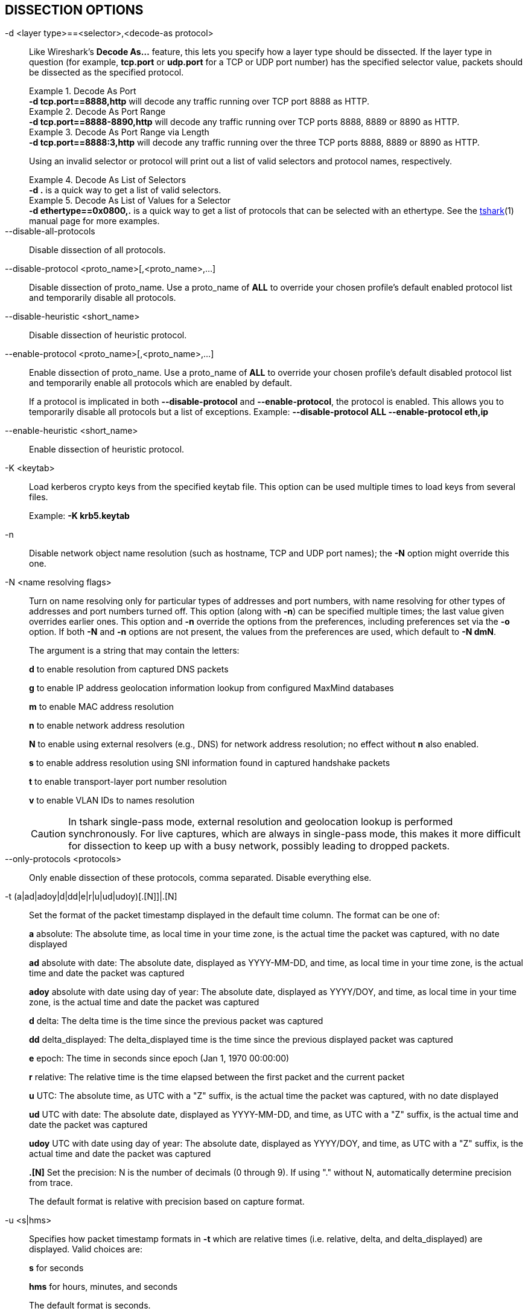 == DISSECTION OPTIONS

// tag::decode_as[]
[#decode_as]
-d  <layer type>==<selector>,<decode-as protocol>::
+
--
Like Wireshark's *Decode As...* feature, this lets you specify how a
layer type should be dissected.  If the layer type in question (for example,
*tcp.port* or *udp.port* for a TCP or UDP port number) has the specified
selector value, packets should be dissected as the specified protocol.

.Decode As Port
[example]
*-d tcp.port==8888,http* will decode any traffic running over
TCP port 8888 as HTTP.

// tag::tshark[]
.Decode As Port Range
[example]
*-d tcp.port==8888-8890,http* will decode any traffic running
over TCP ports 8888, 8889 or 8890 as HTTP.

.Decode As Port Range via Length
[example]
*-d tcp.port==8888:3,http* will decode any traffic running over
the three TCP ports 8888, 8889 or 8890 as HTTP.

Using an invalid selector or protocol will print out a list of valid selectors
and protocol names, respectively.

.Decode As List of Selectors
[example]
*-d .* is a quick way to get a list of valid selectors.

.Decode As List of Values for a Selector
[example]
*-d ethertype==0x0800,.* is a quick way to get a list of protocols
that can be selected with an ethertype.
// end::tshark[]
// tag::not_tshark[]
See the xref:tshark.html#decode_as[tshark](1) manual page for more examples.
// end::not_tshark[]
--
// end::decode_as[]

--disable-all-protocols::
Disable dissection of all protocols.

--disable-protocol <proto_name>[,<proto_name>,...]::
Disable dissection of proto_name.
Use a proto_name of *ALL* to override
your chosen profile's default enabled protocol list and temporarily
disable all protocols.

--disable-heuristic <short_name>::
Disable dissection of heuristic protocol.

--enable-protocol <proto_name>[,<proto_name>,...]::
+
--
Enable dissection of proto_name.
Use a proto_name of *ALL* to override
your chosen profile's default disabled protocol list and temporarily
enable all protocols which are enabled by default.

If a protocol is implicated in both *--disable-protocol*
and *--enable-protocol*, the protocol is enabled. This allows you to
temporarily disable all protocols but a list of exceptions.
Example: *--disable-protocol ALL --enable-protocol eth,ip*
--

--enable-heuristic <short_name>::
Enable dissection of heuristic protocol.

-K  <keytab>::
+
--
Load kerberos crypto keys from the specified keytab file.
This option can be used multiple times to load keys from several files.

Example: *-K krb5.keytab*
--

-n::
Disable network object name resolution (such as hostname, TCP and UDP port
names); the *-N* option might override this one.

-N  <name resolving flags>::
+
--
Turn on name resolving only for particular types of addresses and port
numbers, with name resolving for other types of addresses and port
numbers turned off.  This option (along with *-n*) can be specified
multiple times; the last value given overrides earlier ones. This option
and *-n* override the options from the preferences, including preferences
set via the *-o* option. If both *-N* and *-n* options are not present,
the values from the preferences are used, which default to *-N dmN*.

The argument is a string that may contain the letters:

*d* to enable resolution from captured DNS packets

*g* to enable IP address geolocation information lookup from configured
MaxMind databases

*m* to enable MAC address resolution

*n* to enable network address resolution

*N* to enable using external resolvers (e.g., DNS) for network address
resolution; no effect without *n* also enabled.

*s* to enable address resolution using SNI information found in captured
handshake packets

*t* to enable transport-layer port number resolution

*v* to enable VLAN IDs to names resolution

// tag::tshark[]
[CAUTION]
In tshark single-pass mode, external resolution and geolocation lookup is
performed synchronously. For live captures, which are always in single-pass
mode, this makes it more difficult for dissection to keep up with a busy
network, possibly leading to dropped packets.
// end::tshark[]
--

--only-protocols <protocols>::
Only enable dissection of these protocols, comma separated. Disable everything else.

-t  (a|ad|adoy|d|dd|e|r|u|ud|udoy)[.[N]]|.[N]::
+
--
Set the format of the packet timestamp displayed in the default time
column.  The format can be one of:

*a* absolute: The absolute time, as local time in your time zone,
is the actual time the packet was captured, with no date displayed

*ad* absolute with date: The absolute date, displayed as YYYY-MM-DD,
and time, as local time in your time zone, is the actual time and date
the packet was captured

*adoy* absolute with date using day of year: The absolute date,
displayed as YYYY/DOY, and time, as local time in your time zone,
is the actual time and date the packet was captured

*d* delta: The delta time is the time since the previous packet was
captured

*dd* delta_displayed: The delta_displayed time is the time since the
previous displayed packet was captured

*e* epoch: The time in seconds since epoch (Jan 1, 1970 00:00:00)

*r* relative: The relative time is the time elapsed between the first packet
and the current packet

*u* UTC: The absolute time, as UTC with a "Z" suffix, is the actual time
the packet was captured, with no date displayed

*ud* UTC with date: The absolute date, displayed as YYYY-MM-DD,
and time, as UTC with a "Z" suffix, is the actual time and date the packet
was captured

*udoy* UTC with date using day of year: The absolute date, displayed
as YYYY/DOY, and time, as UTC with a "Z" suffix, is the actual time and date
the packet was captured

*.[N]* Set the precision: N is the number of decimals (0 through 9).
If using "." without N, automatically determine precision from trace.

The default format is relative with precision based on capture format.
--

-u <s|hms>::
+
--
Specifies how packet timestamp formats in *-t* which are relative times
(i.e.  relative, delta, and delta_displayed) are displayed.  Valid choices are:

*s* for seconds

*hms* for hours, minutes, and seconds

The default format is seconds.
--
